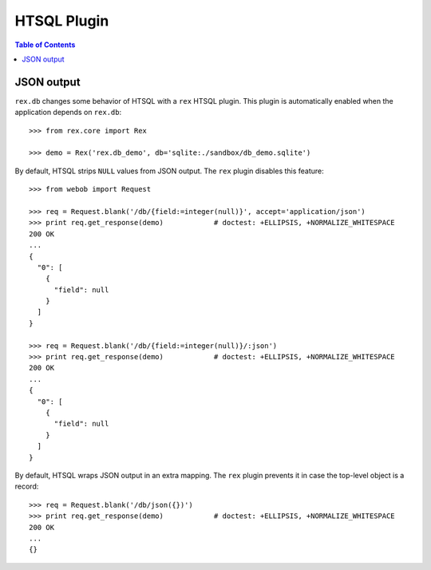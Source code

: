 ****************
  HTSQL Plugin
****************

.. contents:: Table of Contents


JSON output
===========

``rex.db`` changes some behavior of HTSQL with a ``rex`` HTSQL plugin.  This
plugin is automatically enabled when the application depends on ``rex.db``::

    >>> from rex.core import Rex

    >>> demo = Rex('rex.db_demo', db='sqlite:./sandbox/db_demo.sqlite')

By default, HTSQL strips ``NULL`` values from JSON output.  The ``rex``
plugin disables this feature::

    >>> from webob import Request

    >>> req = Request.blank('/db/{field:=integer(null)}', accept='application/json')
    >>> print req.get_response(demo)            # doctest: +ELLIPSIS, +NORMALIZE_WHITESPACE
    200 OK
    ...
    {
      "0": [
        {
          "field": null
        }
      ]
    }

    >>> req = Request.blank('/db/{field:=integer(null)}/:json')
    >>> print req.get_response(demo)            # doctest: +ELLIPSIS, +NORMALIZE_WHITESPACE
    200 OK
    ...
    {
      "0": [
        {
          "field": null
        }
      ]
    }

By default, HTSQL wraps JSON output in an extra mapping.  The ``rex``
plugin prevents it in case the top-level object is a record::

    >>> req = Request.blank('/db/json({})')
    >>> print req.get_response(demo)            # doctest: +ELLIPSIS, +NORMALIZE_WHITESPACE
    200 OK
    ...
    {}


